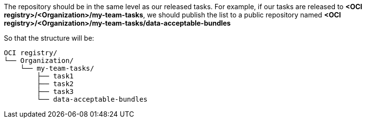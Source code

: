 The repository should be in the same level as our released tasks. For example, if our tasks are released to *<OCI registry>/<Organization>/my-team-tasks*, we should publish the list to a public repository named *<OCI registry>/<Organization>/my-team-tasks/data-acceptable-bundles*

So that the structure will be: 
----
OCI registry/
└── Organization/
    └── my-team-tasks/
        ├── task1
        ├── task2
        ├── task3
        └── data-acceptable-bundles
----